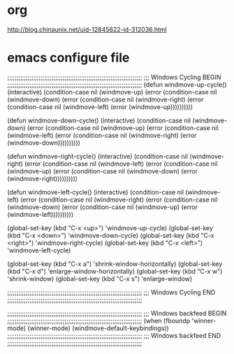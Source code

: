 * org
http://blog.chinaunix.net/uid-12845622-id-312036.html

* emacs configure file
;;;;;;;;;;;;;;;;;;;;;;;;;;;;;;;;;;;;;;;;;;;;;;;;;;;;;;;;;;;;;;;;;;;;;;;;;
;;; Windows Cycling BEGIN
;;;;;;;;;;;;;;;;;;;;;;;;;;;;;;;;;;;;;;;;;;;;;;;;;;;;;;;;;;;;;;;;;;;;;;;;;
(defun windmove-up-cycle()
  (interactive)
  (condition-case nil (windmove-up)
    (error (condition-case nil (windmove-down)
         (error (condition-case nil (windmove-right) (error (condition-case nil (windmove-left) (error (windmove-up))))))))))

(defun windmove-down-cycle()
  (interactive)
  (condition-case nil (windmove-down)
    (error (condition-case nil (windmove-up)
         (error (condition-case nil (windmove-left) (error (condition-case nil (windmove-right) (error (windmove-down))))))))))

(defun windmove-right-cycle()
  (interactive)
  (condition-case nil (windmove-right)
    (error (condition-case nil (windmove-left)
         (error (condition-case nil (windmove-up) (error (condition-case nil (windmove-down) (error (windmove-right))))))))))

(defun windmove-left-cycle()
  (interactive)
  (condition-case nil (windmove-left)
    (error (condition-case nil (windmove-right)
         (error (condition-case nil (windmove-down) (error (condition-case nil (windmove-up) (error (windmove-left))))))))))

(global-set-key (kbd "C-x <up>") 'windmove-up-cycle)
(global-set-key (kbd "C-x <down>") 'windmove-down-cycle)
(global-set-key (kbd "C-x <right>") 'windmove-right-cycle)
(global-set-key (kbd "C-x <left>") 'windmove-left-cycle)

(global-set-key (kbd "C-x a") 'shrink-window-horizontally)
(global-set-key (kbd "C-x d") 'enlarge-window-horizontally)
(global-set-key (kbd "C-x w") 'shrink-window)
(global-set-key (kbd "C-x s") 'enlarge-window)

;;;;;;;;;;;;;;;;;;;;;;;;;;;;;;;;;;;;;;;;;;;;;;;;;;;;;;;;;;;;;;;;;;;;;;;;;
;;; Windows Cycling END
;;;;;;;;;;;;;;;;;;;;;;;;;;;;;;;;;;;;;;;;;;;;;;;;;;;;;;;;;;;;;;;;;;;;;;;;;

;;;;;;;;;;;;;;;;;;;;;;;;;;;;;;;;;;;;;;;;;;;;;;;;;;;;;;;;;;;;;;;;;;;;;;;;;
;;; Windows backfeed BEGIN
;;;;;;;;;;;;;;;;;;;;;;;;;;;;;;;;;;;;;;;;;;;;;;;;;;;;;;;;;;;;;;;;;;;;;;;;;
(when (fboundp 'winner-mode) 
  (winner-mode) 
  (windmove-default-keybindings)) 
;;;;;;;;;;;;;;;;;;;;;;;;;;;;;;;;;;;;;;;;;;;;;;;;;;;;;;;;;;;;;;;;;;;;;;;;;
;;; Windows backfeed END
;;;;;;;;;;;;;;;;;;;;;;;;;;;;;;;;;;;;;;;;;;;;;;;;;;;;;;;;;;;;;;;;;;;;;;;;;
